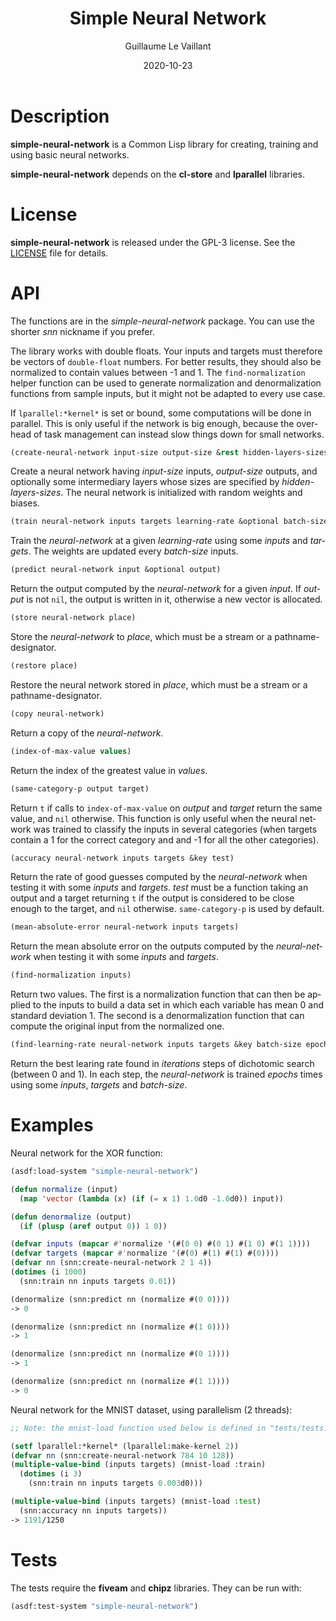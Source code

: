 #+TITLE: Simple Neural Network
#+AUTHOR: Guillaume Le Vaillant
#+DATE: 2020-10-23
#+EMAIL: glv@posteo.net
#+LANGUAGE: en
#+OPTIONS: num:nil toc:nil html-postamble:nil html-scripts:nil
#+HTML_DOCTYPE: html5


* Description

*simple-neural-network* is a Common Lisp library for creating, training and
using basic neural networks.

*simple-neural-network* depends on the *cl-store* and *lparallel* libraries.

* License

*simple-neural-network* is released under the GPL-3 license. See the [[file:LICENSE][LICENSE]]
file for details.

* API

The functions are in the /simple-neural-network/ package. You can use the
shorter /snn/ nickname if you prefer.

The library works with double floats. Your inputs and targets must therefore be
vectors of ~double-float~ numbers. For better results, they should also be
normalized to contain values between -1 and 1. The ~find-normalization~ helper
function can be used to generate normalization and denormalization functions
from sample inputs, but it might not be adapted to every use case.

If ~lparallel:*kernel*~ is set or bound, some computations will be done in
parallel. This is only useful if the network is big enough, because the
overhead of task management can instead slow things down for small networks.


#+BEGIN_SRC lisp
(create-neural-network input-size output-size &rest hidden-layers-sizes)
#+END_SRC

Create a neural network having /input-size/ inputs, /output-size/ outputs, and
optionally some intermediary layers whose sizes are specified by
/hidden-layers-sizes/. The neural network is initialized with random weights
and biases.


#+BEGIN_SRC lisp
(train neural-network inputs targets learning-rate &optional batch-size)
#+END_SRC

Train the /neural-network/ at a given /learning-rate/ using some /inputs/ and
/targets/. The weights are updated every /batch-size/ inputs.


#+BEGIN_SRC lisp
(predict neural-network input &optional output)
#+END_SRC

Return the output computed by the /neural-network/ for a given /input/. If
/output/ is not ~nil~, the output is written in it, otherwise a new vector is
allocated.


#+BEGIN_SRC lisp
(store neural-network place)
#+END_SRC

Store the /neural-network/ to /place/, which must be a stream or
a pathname-designator.


#+BEGIN_SRC lisp
(restore place)
#+END_SRC

Restore the neural network stored in /place/, which must be a stream or
a pathname-designator.


#+BEGIN_SRC lisp
(copy neural-network)
#+END_SRC

Return a copy of the /neural-network/.


#+BEGIN_SRC lisp
(index-of-max-value values)
#+END_SRC

Return the index of the greatest value in /values/.


#+BEGIN_SRC lisp
(same-category-p output target)
#+END_SRC

Return ~t~ if calls to ~index-of-max-value~ on /output/ and /target/ return the
same value, and ~nil~ otherwise. This function is only useful when the neural
network was trained to classify the inputs in several categories (when targets
contain a 1 for the correct category and and -1 for all the other categories).


#+BEGIN_SRC lisp
(accuracy neural-network inputs targets &key test)
#+END_SRC

Return the rate of good guesses computed by the /neural-network/ when testing
it with some /inputs/ and /targets/. /test/ must be a function taking an output
and a target returning ~t~ if the output is considered to be close enough to
the target, and ~nil~ otherwise. ~same-category-p~ is used by default.


#+BEGIN_SRC lisp
(mean-absolute-error neural-network inputs targets)
#+END_SRC

Return the mean absolute error on the outputs computed by the /neural-network/
when testing it with some /inputs/ and /targets/.


#+BEGIN_SRC lisp
(find-normalization inputs)
#+END_SRC

Return two values. The first is a normalization function that can then be
applied to the inputs to build a data set in which each variable has mean 0 and
standard deviation 1. The second is a denormalization function that can compute
the original input from the normalized one.


#+BEGIN_SRC lisp
(find-learning-rate neural-network inputs targets &key batch-size epochs iterations)
#+END_SRC

Return the best learing rate found in /iterations/ steps of dichotomic search
(between 0 and 1). In each step, the /neural-network/ is trained /epochs/ times
using some /inputs/, /targets/ and /batch-size/.

* Examples

Neural network for the XOR function:

#+BEGIN_SRC lisp
(asdf:load-system "simple-neural-network")

(defun normalize (input)
  (map 'vector (lambda (x) (if (= x 1) 1.0d0 -1.0d0)) input))

(defun denormalize (output)
  (if (plusp (aref output 0)) 1 0))

(defvar inputs (mapcar #'normalize '(#(0 0) #(0 1) #(1 0) #(1 1))))
(defvar targets (mapcar #'normalize '(#(0) #(1) #(1) #(0))))
(defvar nn (snn:create-neural-network 2 1 4))
(dotimes (i 1000)
  (snn:train nn inputs targets 0.01))

(denormalize (snn:predict nn (normalize #(0 0))))
-> 0

(denormalize (snn:predict nn (normalize #(1 0))))
-> 1

(denormalize (snn:predict nn (normalize #(0 1))))
-> 1

(denormalize (snn:predict nn (normalize #(1 1))))
-> 0
#+END_SRC


Neural network for the MNIST dataset, using parallelism (2 threads):

#+BEGIN_SRC lisp
;; Note: the mnist-load function used below is defined in "tests/tests.lisp".

(setf lparallel:*kernel* (lparallel:make-kernel 2))
(defvar nn (snn:create-neural-network 784 10 128))
(multiple-value-bind (inputs targets) (mnist-load :train)
  (dotimes (i 3)
    (snn:train nn inputs targets 0.003d0)))

(multiple-value-bind (inputs targets) (mnist-load :test)
  (snn:accuracy nn inputs targets))
-> 1191/1250
#+END_SRC

* Tests

The tests require the *fiveam* and *chipz* libraries. They can be run with:

#+BEGIN_SRC lisp
(asdf:test-system "simple-neural-network")
#+END_SRC
